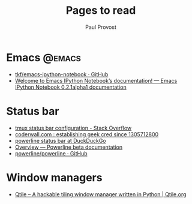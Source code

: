 #+TITLE: Pages to read
#+AUTHOR: Paul Provost
#+EMAIL: paul@bouzou.org
#+DESCRIPTION: 
#+FILETAGS: @toread

* Emacs                                                              :@emacs:
   - [[https://github.com/tkf/emacs-ipython-notebook][tkf/emacs-ipython-notebook · GitHub]]
   - [[https://tkf.github.io/emacs-ipython-notebook/][Welcome to Emacs IPython Notebook’s documentation! — Emacs IPython Notebook 0.2.1alpha1 documentation]]

* Status bar
   - [[http://stackoverflow.com/questions/9628435/tmux-status-bar-configuration][tmux status bar configuration - Stack Overflow]]
   - [[https://coderwall.com/p/trgyrq/make-your-tmux-status-bar-responsive][coderwall.com : establishing geek cred since 1305712800]]
   - [[https://duckduckgo.com/?q=powerline+status+bar&ia=apps][powerline status bar at DuckDuckGo]]
   - [[https://powerline.readthedocs.org/en/latest/overview.html][Overview — Powerline beta documentation]]
   - [[https://github.com/powerline/powerline][powerline/powerline · GitHub]]

* Window managers
   - [[http://www.qtile.org/][Qtile – A hackable tiling window manager written in Python | Qtile.org]]
